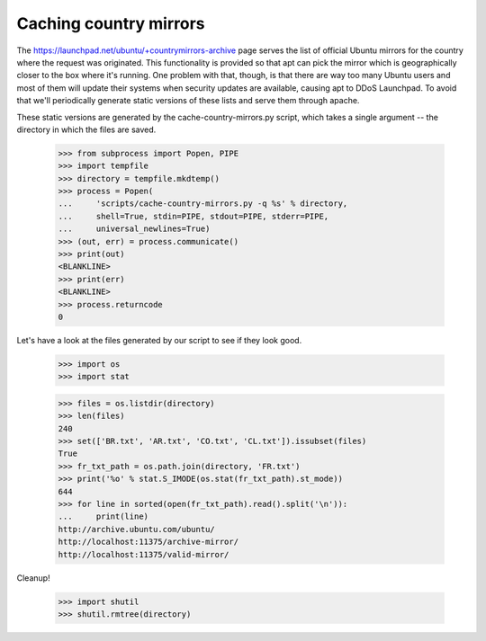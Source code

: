 Caching country mirrors
=======================

The https://launchpad.net/ubuntu/+countrymirrors-archive page serves the
list of official Ubuntu mirrors for the country where the request was
originated.  This functionality is provided so that apt can pick the
mirror which is geographically closer to the box where it's running.
One problem with that, though, is that there are way too many Ubuntu
users and most of them will update their systems when security updates
are available, causing apt to DDoS Launchpad.  To avoid that we'll
periodically generate static versions of these lists and serve them
through apache.

These static versions are generated by the cache-country-mirrors.py
script, which takes a single argument -- the directory in which the
files are saved.

    >>> from subprocess import Popen, PIPE
    >>> import tempfile
    >>> directory = tempfile.mkdtemp()
    >>> process = Popen(
    ...     'scripts/cache-country-mirrors.py -q %s' % directory,
    ...     shell=True, stdin=PIPE, stdout=PIPE, stderr=PIPE,
    ...     universal_newlines=True)
    >>> (out, err) = process.communicate()
    >>> print(out)
    <BLANKLINE>
    >>> print(err)
    <BLANKLINE>
    >>> process.returncode
    0

Let's have a look at the files generated by our script to see if they
look good.

    >>> import os
    >>> import stat

    >>> files = os.listdir(directory)
    >>> len(files)
    240
    >>> set(['BR.txt', 'AR.txt', 'CO.txt', 'CL.txt']).issubset(files)
    True
    >>> fr_txt_path = os.path.join(directory, 'FR.txt')
    >>> print('%o' % stat.S_IMODE(os.stat(fr_txt_path).st_mode))
    644
    >>> for line in sorted(open(fr_txt_path).read().split('\n')):
    ...     print(line)
    http://archive.ubuntu.com/ubuntu/
    http://localhost:11375/archive-mirror/
    http://localhost:11375/valid-mirror/

Cleanup!

    >>> import shutil
    >>> shutil.rmtree(directory)

